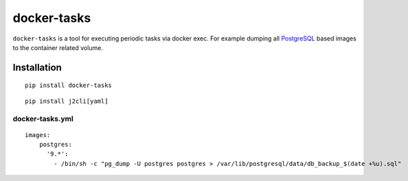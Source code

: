 docker-tasks
############

``docker-tasks`` is a tool for executing periodic tasks via docker exec.
For example dumping all `PostgreSQL <https://www.postgresql.org/>`__ based images to the container related volume.

Installation
============

::

    pip install docker-tasks

::

    pip install j2cli[yaml]

docker-tasks.yml
________________

::

    images:
        postgres:
          '9.*':
            - /bin/sh -c "pg_dump -U postgres postgres > /var/lib/postgresql/data/db_backup_$(date +%u).sql"